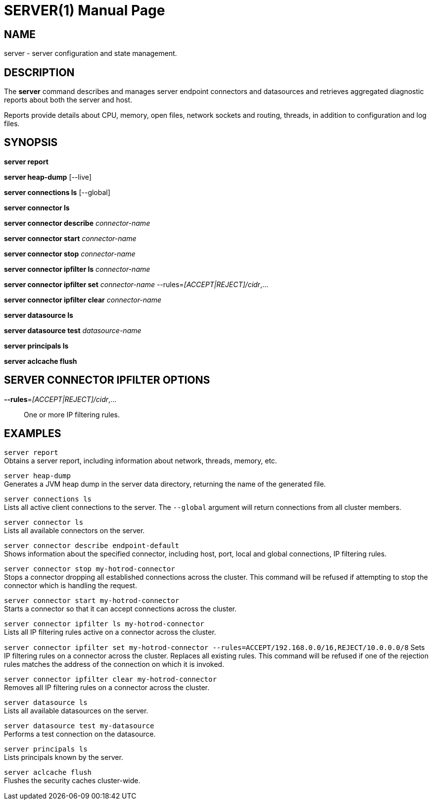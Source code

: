 SERVER(1)
=========
:doctype: manpage


NAME
----
server - server configuration and state management.


DESCRIPTION
-----------
The *server* command describes and manages server endpoint connectors and datasources and retrieves aggregated diagnostic reports about both the server and host.

Reports provide details about CPU, memory, open files, network sockets and routing, threads, in addition to configuration and log files.


SYNOPSIS
--------
*server report*

*server heap-dump* [--live]

*server connections ls* [--global]

*server connector ls*

*server connector describe* 'connector-name'

*server connector start* 'connector-name'

*server connector stop* 'connector-name'

*server connector ipfilter ls* 'connector-name'

*server connector ipfilter set* 'connector-name' --rules='[ACCEPT|REJECT]/cidr',...

*server connector ipfilter clear* 'connector-name'

*server datasource ls*

*server datasource test* 'datasource-name'

*server principals ls*

*server aclcache flush*


SERVER CONNECTOR IPFILTER OPTIONS
---------------------------------

*--rules*='[ACCEPT|REJECT]/cidr',...::
One or more IP filtering rules.


EXAMPLES
--------

`server report` +
Obtains a server report, including information about network, threads, memory, etc.

`server heap-dump` +
Generates a JVM heap dump in the server data directory, returning the name of the generated file.

`server connections ls` +
Lists all active client connections to the server. The `--global` argument will return connections from all cluster
members.

`server connector ls` +
Lists all available connectors on the server.

`server connector describe endpoint-default` +
Shows information about the specified connector, including host, port, local and global connections, IP filtering rules.

`server connector stop my-hotrod-connector` +
Stops a connector dropping all established connections across the cluster.
This command will be refused if attempting to stop the connector which is handling the request.

`server connector start my-hotrod-connector` +
Starts a connector so that it can accept connections across the cluster.

`server connector ipfilter ls my-hotrod-connector` +
Lists all IP filtering rules active on a connector across the cluster.

`server connector ipfilter set my-hotrod-connector --rules=ACCEPT/192.168.0.0/16,REJECT/10.0.0.0/8`
Sets IP filtering rules on a connector across the cluster. Replaces all existing rules.
This command will be refused if one of the rejection rules matches the address of the connection on which it is invoked.

`server connector ipfilter clear my-hotrod-connector` +
Removes all IP filtering rules on a connector across the cluster.

`server datasource ls` +
Lists all available datasources on the server.

`server datasource test my-datasource` +
Performs a test connection on the datasource.

`server principals ls` +
Lists principals known by the server.

`server aclcache flush` +
Flushes the security caches cluster-wide.
